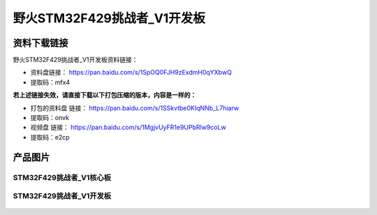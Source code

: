 
野火STM32F429挑战者_V1开发板
============================

资料下载链接
------------

野火STM32F429挑战者_V1开发板资料链接：

- 资料盘链接： https://pan.baidu.com/s/1SpOQ0FJH9zExdmH0qYXbwQ
- 提取码：mfx4

**若上述链接失效，请直接下载以下打包压缩的版本，内容是一样的：**

- 打包的资料盘 链接： https://pan.baidu.com/s/1SSkvtbe0KIqNNb_L7hiarw
- 提取码：onvk

-  视频盘 链接： https://pan.baidu.com/s/1MgjvUyFR1e9UPbRlw9coLw
-  提取码：e2cp

产品图片
--------

STM32F429挑战者_V1核心板
~~~~~~~~~~~~~~~~~~~~~~~~

.. figure:: media/stm32f429_tiaozhanzhe_v1/stm32f429_tiaozhanzhe_v1_core.jpg
   :alt: STM32F429挑战者_V1核心板



STM32F429挑战者_V1开发板
~~~~~~~~~~~~~~~~~~~~~~~~

.. figure:: media/stm32f429_tiaozhanzhe_v1/stm32f429_tiaozhanzhe_v1.jpg
   :alt: STM32F429挑战者_V1开发板


